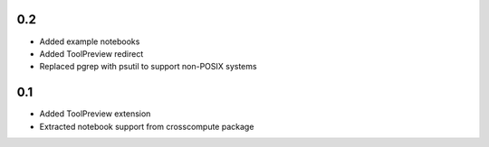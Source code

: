 0.2
---
- Added example notebooks
- Added ToolPreview redirect
- Replaced pgrep with psutil to support non-POSIX systems

0.1
---
- Added ToolPreview extension
- Extracted notebook support from crosscompute package
